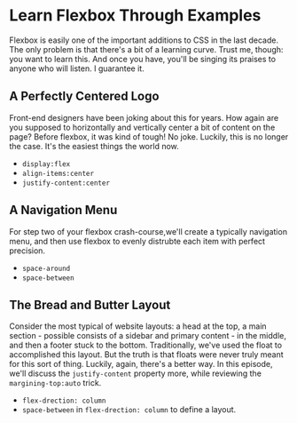 * Learn Flexbox Through Examples
  Flexbox is easily one of the important additions to CSS in the last decade. The only problem is that there's a bit of a learning curve. Trust me, though: you want to learn this. And once you have, you'll be singing its praises to anyone who will listen. I guarantee it.

** A Perfectly Centered Logo
   Front-end designers have been joking about this for years. How again are you supposed to horizontally and vertically center a bit of content on the page? Before flexbox, it was kind of tough! No joke. Luckily, this is no longer the case. It's the easiest things the world now.
   - =display:flex=
   - =align-items:center=
   - =justify-content:center=

** A Navigation Menu
   For step two of your flexbox crash-course,we'll create a typically navigation menu, and then use flexbox to evenly distrubte each item with perfect precision.
   - =space-around=
   - =space-between=

** The Bread and Butter Layout
   Consider the most typical of website layouts: a head at the top, a main section - possible consists of a sidebar and primary content - in the middle, and then a footer stuck to the bottom. Traditionally, we've used the float to accomplished this layout. But the truth is that floats were never truly meant for this sort of thing. Luckily, again, there's a better way. In this episode, we'll discuss the =justify-content= property more, while reviewing the =margining-top:auto= trick.
   - =flex-drection: column=
   - =space-between= in =flex-drection: column= to define a layout.
